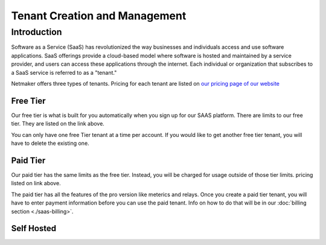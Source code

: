 =====================================
Tenant Creation and Management
=====================================

Introduction
===============
Software as a Service (SaaS) has revolutionized the way businesses and individuals access and use software applications. SaaS offerings provide a cloud-based model where software is hosted and maintained by a service provider, and users can access these applications through the internet. Each individual or organization that subscribes to a SaaS service is referred to as a "tenant."

Netmaker offers three types of tenants. Pricing for each tenant are listed on `our pricing page of our website <https://www.netmaker.io/pricing>`_

Free Tier 
-----------

Our free tier is what is built for you automatically when you sign up for our SAAS platform. There are limits to our free tier. They are listed on the link above.

You can only have one free Tier tenant at a time per account. If you would like to get another free tier tenant, you will have to delete the existing one.

Paid Tier
-----------

Our paid tier has the same limits as the free tier. Instead, you will be charged for usage outside of those tier limits. pricing listed on link above.

The paid tier has all the features of the pro version like meterics and relays. Once you create a paid tier tenant, you will have to enter payment information before you can use the paid tenant. Info on how to do that will be in our :doc:`billing section <./saas-billing>`.


Self Hosted
-------------

